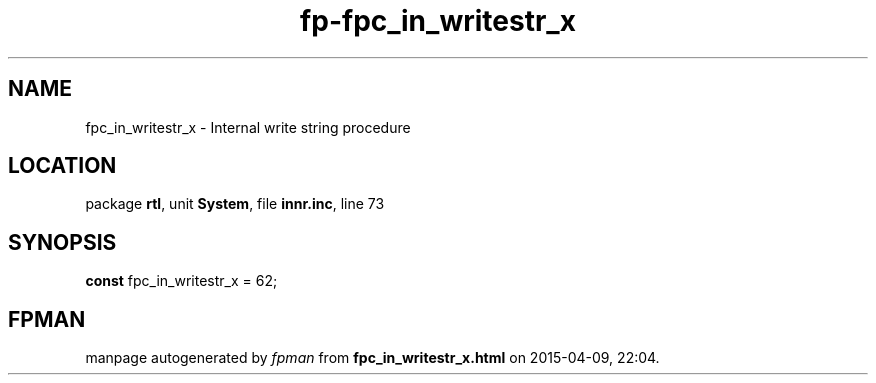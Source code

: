 .\" file autogenerated by fpman
.TH "fp-fpc_in_writestr_x" 3 "2014-03-14" "fpman" "Free Pascal Programmer's Manual"
.SH NAME
fpc_in_writestr_x - Internal write string procedure
.SH LOCATION
package \fBrtl\fR, unit \fBSystem\fR, file \fBinnr.inc\fR, line 73
.SH SYNOPSIS
\fBconst\fR fpc_in_writestr_x = 62;

.SH FPMAN
manpage autogenerated by \fIfpman\fR from \fBfpc_in_writestr_x.html\fR on 2015-04-09, 22:04.

